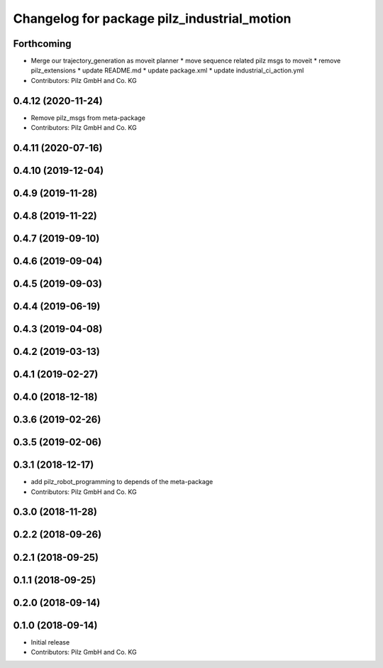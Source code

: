 ^^^^^^^^^^^^^^^^^^^^^^^^^^^^^^^^^^^^^^^^^^^^
Changelog for package pilz_industrial_motion
^^^^^^^^^^^^^^^^^^^^^^^^^^^^^^^^^^^^^^^^^^^^

Forthcoming
-----------
* Merge our trajectory_generation as moveit planner
  * move sequence related pilz msgs to moveit
  * remove pilz_extensions
  * update README.md
  * update package.xml
  * update industrial_ci_action.yml
* Contributors: Pilz GmbH and Co. KG

0.4.12 (2020-11-24)
-------------------
* Remove pilz_msgs from meta-package
* Contributors: Pilz GmbH and Co. KG

0.4.11 (2020-07-16)
-------------------

0.4.10 (2019-12-04)
-------------------

0.4.9 (2019-11-28)
------------------

0.4.8 (2019-11-22)
------------------

0.4.7 (2019-09-10)
------------------

0.4.6 (2019-09-04)
------------------

0.4.5 (2019-09-03)
------------------

0.4.4 (2019-06-19)
------------------

0.4.3 (2019-04-08)
------------------

0.4.2 (2019-03-13)
------------------

0.4.1 (2019-02-27)
------------------

0.4.0 (2018-12-18)
------------------

0.3.6 (2019-02-26)
------------------

0.3.5 (2019-02-06)
------------------

0.3.1 (2018-12-17)
------------------
* add pilz_robot_programming to depends of the meta-package
* Contributors: Pilz GmbH and Co. KG

0.3.0 (2018-11-28)
------------------

0.2.2 (2018-09-26)
------------------

0.2.1 (2018-09-25)
------------------

0.1.1 (2018-09-25)
------------------

0.2.0 (2018-09-14)
------------------

0.1.0 (2018-09-14)
------------------
* Initial release
* Contributors: Pilz GmbH and Co. KG
